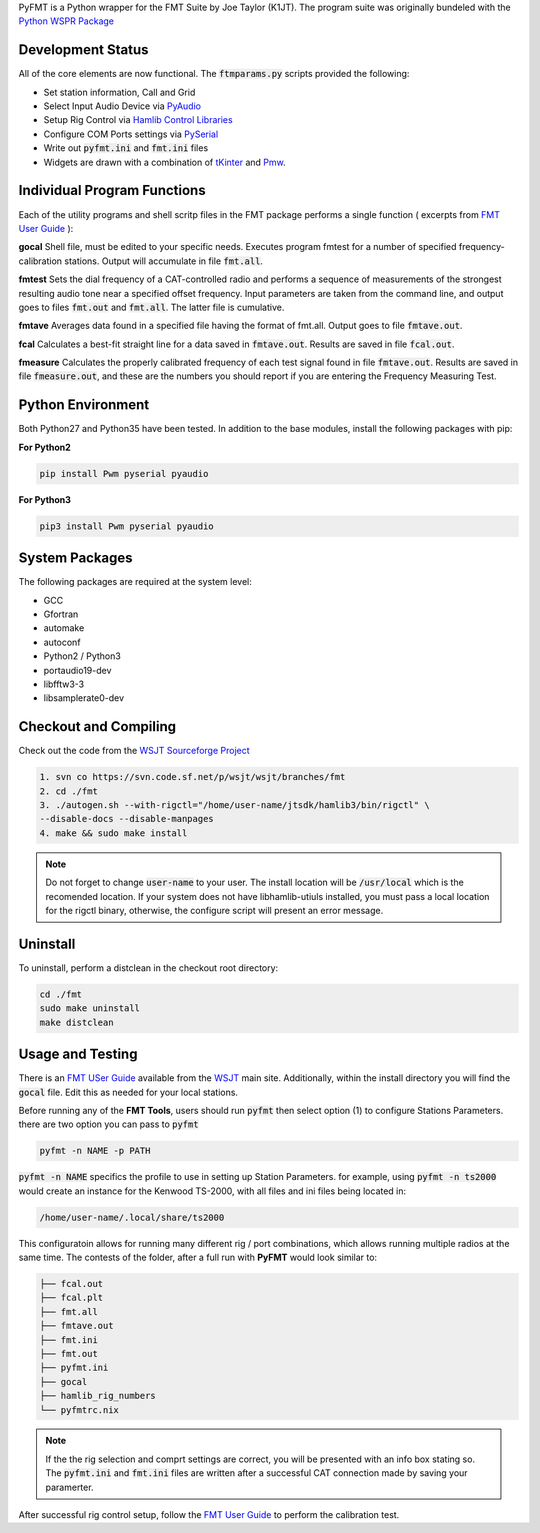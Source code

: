 PyFMT is a Python wrapper for the FMT Suite by Joe Taylor (K1JT). The program
suite was originally bundeled with the `Python WSPR Package`_


Development Status
^^^^^^^^^^^^^^^^^^
All of the core elements are now functional. The :code:`ftmparams.py` scripts provided the following:

* Set station information, Call and Grid
* Select Input Audio Device via `PyAudio`_
* Setup Rig Control via `Hamlib Control Libraries`_
* Configure COM Ports settings via `PySerial`_
* Write out :code:`pyfmt.ini` and :code:`fmt.ini` files
* Widgets are drawn with a combination of `tKinter`_ and `Pmw`_.

Individual Program Functions
^^^^^^^^^^^^^^^^^^^^^^^^^^^^
Each of the utility programs and shell scritp files in the FMT package performs a single function ( excerpts from `FMT User Guide`_ ):

**gocal** Shell file, must be edited to your specific needs. Executes program fmtest for a number of specified frequency-calibration stations. Output will accumulate in file :code:`fmt.all`.

**fmtest**  Sets the dial frequency of a CAT-controlled radio and performs a sequence of measurements of the strongest resulting audio tone near a specified offset frequency. Input parameters are taken from the command line, and output goes to files :code:`fmt.out` and :code:`fmt.all`. The latter file is cumulative.

**fmtave**  Averages data found in a specified file having the format of fmt.all. Output goes to file :code:`fmtave.out`.

**fcal**  Calculates a best-fit straight line for a data saved in :code:`fmtave.out`. Results are saved in file :code:`fcal.out`.

**fmeasure**  Calculates the properly calibrated frequency of each test signal found in file :code:`fmtave.out`. Results are saved in file :code:`fmeasure.out`, and these are the numbers you should report if you are entering the Frequency Measuring Test.

Python Environment
^^^^^^^^^^^^^^^^^^
Both Python27 and Python35 have been tested. In addition to the base modules, install the following packages with pip:

**For Python2**

.. code-block:: bash

   pip install Pwm pyserial pyaudio

**For Python3**

.. code-block:: bash

   pip3 install Pwm pyserial pyaudio

System Packages
^^^^^^^^^^^^^^^
The following packages are required at the system level:

* GCC
* Gfortran
* automake
* autoconf
* Python2 / Python3
* portaudio19-dev
* libfftw3-3
* libsamplerate0-dev

Checkout and Compiling
^^^^^^^^^^^^^^^^^^^^^^
Check out the code from the `WSJT Sourceforge Project`_

.. code-block:: bash

   1. svn co https://svn.code.sf.net/p/wsjt/wsjt/branches/fmt
   2. cd ./fmt
   3. ./autogen.sh --with-rigctl="/home/user-name/jtsdk/hamlib3/bin/rigctl" \
   --disable-docs --disable-manpages
   4. make && sudo make install

.. NOTE:: Do not forget to change :code:`user-name` to your user. The install location will be :code:`/usr/local` which is the recomended location. If your system does not have libhamlib-utiuls installed, you must pass a local location for the rigctl binary, otherwise, the configure script will present an error message.


Uninstall
^^^^^^^^^
To uninstall, perform a distclean in the checkout root directory:

.. code-block:: bash

   cd ./fmt
   sudo make uninstall
   make distclean
   
Usage and Testing
^^^^^^^^^^^^^^^^^
There is an `FMT USer Guide`_ available from the `WSJT`_ main site. 
Additionally, within the install directory you will find the :code:`gocal` file. Edit this as needed for your local stations.

Before running any of the **FMT Tools**, users should run :code:`pyfmt` then select option (1) to configure Stations Parameters. there are two option you can pass to :code:`pyfmt`

.. code:: bash

   pyfmt -n NAME -p PATH
   
:code:`pyfmt -n NAME` specifics the profile to use in setting up Station Parameters. for example, using :code:`pyfmt -n ts2000` would create an instance for the Kenwood TS-2000, with all files and ini files being located in:

.. code:: bash

   /home/user-name/.local/share/ts2000

This configuratoin allows for running many different rig / port combinations, which allows running multiple radios at the same time. The contests of the folder, after a full run with **PyFMT** would look similar to:

.. code:: bash

   ├── fcal.out
   ├── fcal.plt
   ├── fmt.all
   ├── fmtave.out
   ├── fmt.ini
   ├── fmt.out
   ├── pyfmt.ini
   ├── gocal
   ├── hamlib_rig_numbers
   └── pyfmtrc.nix

.. NOTE:: If the the rig selection and comprt settings are correct, you will be presented with an info box stating so. The :code:`pyfmt.ini` and :code:`fmt.ini` files are written after a successful CAT connection made by saving your paramerter.

After successful rig control setup, follow the `FMT User Guide`_ to perform the calibration test.

.. _Python Wspr Package: http://physics.princeton.edu/pulsar/k1jt/wspr.html
.. _Hamlib COntrol Libraries: https://sourceforge.net/projects/hamlib/?source=directory
.. _PyAudio: https://people.csail.mit.edu/hubert/pyaudio/
.. _PySerial: http://pyserial.readthedocs.io/en/latest/pyserial_api.html
.. _Python: https://www.python.org/
.. _Portaudio: http://portaudio.com/
.. _tKinter: https://wiki.python.org/moin/TkInter
.. _Pmw: http://pmw.sourceforge.net/
.. _WSJT Sourceforge Project: https://sourceforge.net/p/wsjt/wsjt/HEAD/tree/branches/fmt/
.. _FMT User Guide: http://physics.princeton.edu/pulsar/k1jt/FMT_User.pdf
.. _WSJT: http://physics.princeton.edu/pulsar/k1jt/
